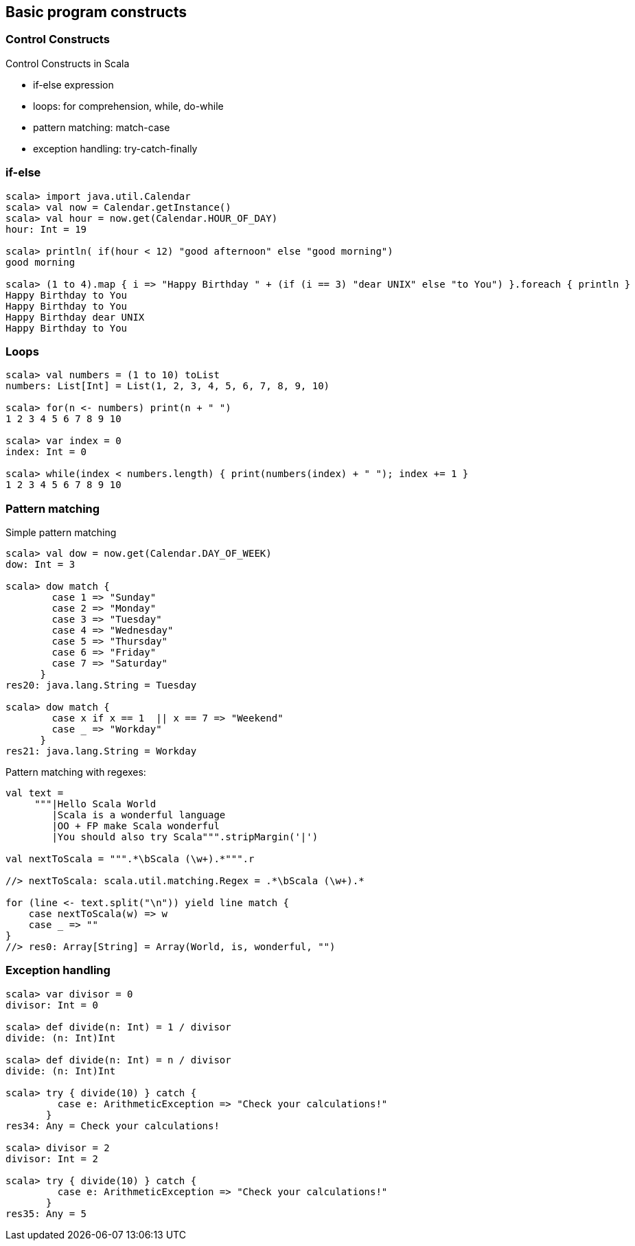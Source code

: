 
== Basic program constructs

=== Control Constructs

Control Constructs in Scala

 * if-else expression
 * loops: for comprehension, while, do-while
 * pattern matching: match-case
 * exception handling: try-catch-finally

=== if-else

[source,scala]
----
scala> import java.util.Calendar
scala> val now = Calendar.getInstance()
scala> val hour = now.get(Calendar.HOUR_OF_DAY)
hour: Int = 19

scala> println( if(hour < 12) "good afternoon" else "good morning")
good morning

scala> (1 to 4).map { i => "Happy Birthday " + (if (i == 3) "dear UNIX" else "to You") }.foreach { println }
Happy Birthday to You
Happy Birthday to You
Happy Birthday dear UNIX
Happy Birthday to You
----

=== Loops

[source,scala]
--------------------------------------------------------------------------------
scala> val numbers = (1 to 10) toList
numbers: List[Int] = List(1, 2, 3, 4, 5, 6, 7, 8, 9, 10)

scala> for(n <- numbers) print(n + " ")
1 2 3 4 5 6 7 8 9 10 

scala> var index = 0
index: Int = 0

scala> while(index < numbers.length) { print(numbers(index) + " "); index += 1 }
1 2 3 4 5 6 7 8 9 10 
--------------------------------------------------------------------------------

=== Pattern matching

Simple pattern matching

[source,scala]
------------------------------------------------
scala> val dow = now.get(Calendar.DAY_OF_WEEK)
dow: Int = 3

scala> dow match {
        case 1 => "Sunday"
        case 2 => "Monday"
        case 3 => "Tuesday"
        case 4 => "Wednesday"
        case 5 => "Thursday"
        case 6 => "Friday"
        case 7 => "Saturday"
      }
res20: java.lang.String = Tuesday

scala> dow match {
        case x if x == 1  || x == 7 => "Weekend"
        case _ => "Workday"
      }
res21: java.lang.String = Workday
------------------------------------------------


Pattern matching with regexes:

[source,scala]
-------------------------------------------------------------------
val text =
     """|Hello Scala World
        |Scala is a wonderful language
        |OO + FP make Scala wonderful
        |You should also try Scala""".stripMargin('|')

val nextToScala = """.*\bScala (\w+).*""".r

//> nextToScala: scala.util.matching.Regex = .*\bScala (\w+).*

for (line <- text.split("\n")) yield line match {
    case nextToScala(w) => w
    case _ => ""
}
//> res0: Array[String] = Array(World, is, wonderful, "")
-------------------------------------------------------------------

=== Exception handling

[source,scala]
-------------------------------------------------------------------
scala> var divisor = 0
divisor: Int = 0

scala> def divide(n: Int) = 1 / divisor
divide: (n: Int)Int

scala> def divide(n: Int) = n / divisor
divide: (n: Int)Int

scala> try { divide(10) } catch {
         case e: ArithmeticException => "Check your calculations!" 
       }
res34: Any = Check your calculations!

scala> divisor = 2
divisor: Int = 2

scala> try { divide(10) } catch {
         case e: ArithmeticException => "Check your calculations!"
       }
res35: Any = 5
-------------------------------------------------------------------

